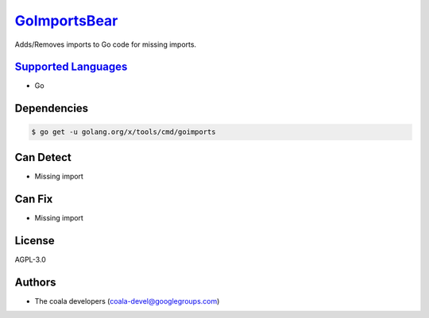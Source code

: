 `GoImportsBear <https://github.com/coala-analyzer/coala-bears/tree/master/bears/go/GoImportsBear.py>`_
=================

Adds/Removes imports to Go code for missing imports.

`Supported Languages <../README.rst>`_
-----

* Go



Dependencies
------------

.. code-block:: bash

    $ go get -u golang.org/x/tools/cmd/goimports



Can Detect
----------

* Missing import

Can Fix
----------

* Missing import

License
-------

AGPL-3.0

Authors
-------

* The coala developers (coala-devel@googlegroups.com)
